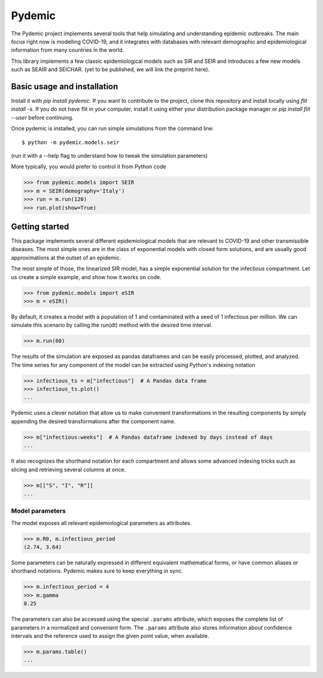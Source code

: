 =======
Pydemic
=======

The Pydemic project implements several tools that help simulating and understanding epidemic outbreaks.
The main focus right now is modelling COVID-19, and it integrates with databases with relevant
demographic and epidemiological information from many countries in the world.

This library implements a few classic epidemiological models such as SIR and SEIR and introduces
a few new models such as SEAIR and SEICHAR. (yet to be published, we will link the preprint here).


Basic usage and installation
============================

Install it with `pip install pydemic`. If you want to contribute to the project, clone this repository
and install locally using `flit install -s`. If you do not have flit in your computer, install
it using either your distribution package manager or `pip install flit --user` before continuing.

Once pydemic is installed, you can run simple simulations from the command line::

$ python -m pydemic.models.seir

(run it with a --help flag to understand how to tweak the simulation parameters)

More typically, you would prefer to control it from Python code

>>> from pydemic.models import SEIR
>>> m = SEIR(demography='Italy')
>>> run = m.run(120)
>>> run.plot(show=True)


Getting started
===============

This package implements several different epidemiological models that are relevant to COVID-19
and other transmissible diseases. The most simple ones are in the class of exponential models
with closed form solutions, and are usually good approximations at the outset of an epidemic.

The most simple of those, the linearized SIR model, has a simple exponential solution for the
infectious compartment. Let us create a simple example, and show how it works on code.

>>> from pydemic.models import eSIR
>>> m = eSIR()

By default, it creates a model with a population of 1 and contaminated with a seed of 1
infectious per million. We can simulate this scenario by calling the run(dt) method with
the desired time interval.

>>> m.run(60)

The results of the simulation are exposed as pandas dataframes and can be easily
processed, plotted, and analyzed. The time series for any component of the model can be
extracted using Python's indexing notation

>>> infectious_ts = m["infectious"]  # A Pandas data frame
>>> infectious_ts.plot()
...

Pydemic uses a clever notation that allow us to make convenient transformations in the
resulting components by simply appending the desired transformations after the
component name.

>>> m["infectious:weeks"]  # A Pandas dataframe indexed by days instead of days
...

It also recognizes the shorthand notation for each compartment and allows some advanced
indexing tricks such as slicing and retrieving several columns at once.

>>> m[["S", "I", "R"]]
...


Model parameters
----------------

The model exposes all relevant epidemiological parameters as attributes.

>>> m.R0, m.infectious_period
(2.74, 3.64)

Some parameters can be naturally expressed in different equivalent mathematical forms,
or have common aliases or shorthand notations. Pydemic makes sure to keep everything
in sync.

>>> m.infectious_period = 4
>>> m.gamma
0.25

The parameters can also be accessed using the special ``.params`` attribute, which
exposes the complete list of parameters in a normalized and convenient form. The
``.params`` attribute also stores information about confidence intervals and the
reference used to assign the given point value, when available.

>>> m.params.table()
...

